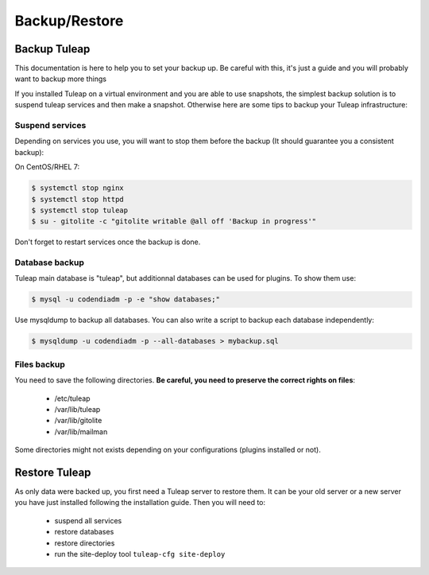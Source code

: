 ..  _backup:

Backup/Restore
==============

Backup Tuleap
-------------

This documentation is here to help you to set your backup up. Be careful with this, it's just a guide and you will probably want to backup more things

If you installed Tuleap on a virtual environment and you are able to use snapshots, the simplest backup solution is to suspend tuleap services and then make a snapshot. Otherwise here are some tips to backup your Tuleap infrastructure:

Suspend services
````````````````

Depending on services you use, you will want to stop them before the backup (It should guarantee you a consistent backup):

On CentOS/RHEL 7:

.. code-block:: bash

    $ systemctl stop nginx
    $ systemctl stop httpd
    $ systemctl stop tuleap
    $ su - gitolite -c "gitolite writable @all off 'Backup in progress'"

Don't forget to restart services once the backup is done.

Database backup
```````````````

Tuleap main database is "tuleap", but additionnal databases can be used for plugins. To show them use:

.. code-block:: bash

    $ mysql -u codendiadm -p -e "show databases;"

Use mysqldump to backup all databases. You can also write a script to backup each database independently:

.. code-block:: bash

    $ mysqldump -u codendiadm -p --all-databases > mybackup.sql

Files backup
````````````

You need to save the following directories. **Be careful, you need to preserve the correct rights on files**:

    - /etc/tuleap
    - /var/lib/tuleap
    - /var/lib/gitolite
    - /var/lib/mailman

Some directories might not exists depending on your configurations (plugins installed or not).

Restore Tuleap
--------------

As only data were backed up, you first need a Tuleap server to restore them. It can be your old server or a new server you have just installed following the installation guide. Then you will need to:

    - suspend all services
    - restore databases
    - restore directories
    - run the site-deploy tool ``tuleap-cfg site-deploy``
